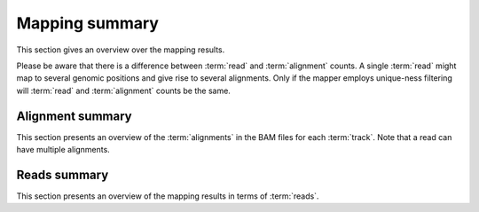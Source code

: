 ===============
Mapping summary
===============

This section gives an overview over the mapping results.

Please be aware that there is a difference between :term:`read` and :term:`alignment`
counts. A single :term:`read` might map to several genomic positions and give rise
to several alignments. Only if the mapper employs unique-ness filtering will 
:term:`read` and :term:`alignment` counts be the same.

Alignment summary
=================

This section presents an overview of the :term:`alignments` in the 
BAM files for each :term:`track`. Note that a read can have multiple alignments.

.. report:: Mapping.BamSummary
   :render: table
   :slices: mapped,reverse,rna,duplicates

   Mapping summary

.. report:: Mapping.BamSummary
   :render: interleaved-bar-plot
   :slices: mapped,reverse,rna,duplicates

   Mapping summary

.. report:: Mapping.MappingFlagsMismatches
   :render: line-plot
   :as-lines:
   :layout: column-3
   :width: 200
   :split-at: 10

   Number of alignments per number of mismatches in alignment.

Reads summary
=============

This section presents an overview of the mapping results in terms 
of :term:`reads`.

.. report:: Mapping.BamSummary
   :render: table
   :slices: reads_total,reads_mapped,reads_norna,reads_norna_unique_alignments

   Mapping summary

.. report:: Mapping.BamSummary
   :render: interleaved-bar-plot
   :slices: reads_total,reads_mapped,reads_norna,reads_norna_unique_alignments

   Mapping summary

.. report:: Mapping.MappingFlagsHits
   :render: line-plot
   :as-lines:
   :layout: column-3
   :width: 200
   :xrange: 0,10
   :split-at: 10

   Number of reads per number of alignments (hits) per read.
